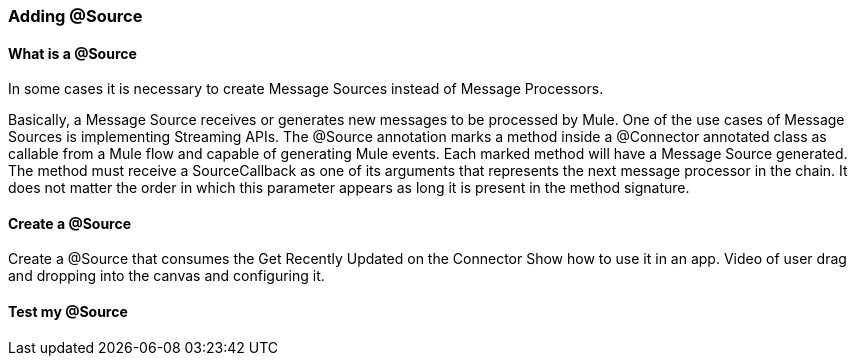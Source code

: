 === Adding @Source

==== What is a @Source
In some cases it is necessary to create Message Sources instead of Message Processors.

Basically, a Message Source receives or generates new messages to be processed by Mule.
One of the use cases of Message Sources is implementing Streaming APIs. The @Source annotation marks a method inside a @Connector annotated class as callable from a Mule flow and capable of generating Mule events. Each marked method will have a Message Source generated. The method must receive a SourceCallback as one of its arguments that represents the next message processor in the chain. It does not matter the order in which this parameter appears as long it is present in the method signature.

==== Create a @Source
Create a @Source that consumes the Get Recently Updated on the Connector
Show how to use it in an app. Video of user drag and dropping into the canvas and configuring it.

==== Test my @Source

// TODO